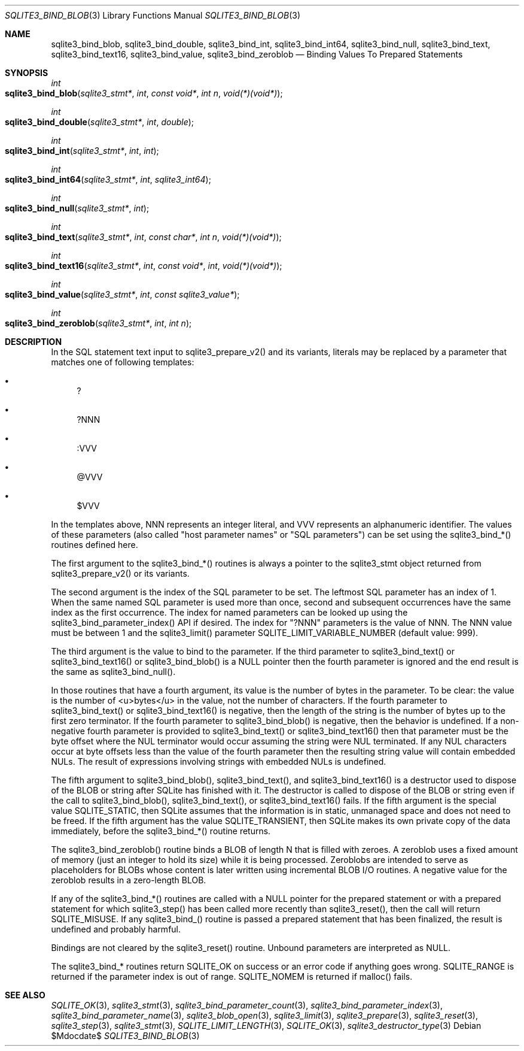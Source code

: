 .Dd $Mdocdate$
.Dt SQLITE3_BIND_BLOB 3
.Os
.Sh NAME
.Nm sqlite3_bind_blob ,
.Nm sqlite3_bind_double ,
.Nm sqlite3_bind_int ,
.Nm sqlite3_bind_int64 ,
.Nm sqlite3_bind_null ,
.Nm sqlite3_bind_text ,
.Nm sqlite3_bind_text16 ,
.Nm sqlite3_bind_value ,
.Nm sqlite3_bind_zeroblob
.Nd Binding Values To Prepared Statements
.Sh SYNOPSIS
.Ft int 
.Fo sqlite3_bind_blob
.Fa "sqlite3_stmt*"
.Fa "int"
.Fa "const void*"
.Fa "int n"
.Fa "void(*)(void*)"
.Fc
.Ft int 
.Fo sqlite3_bind_double
.Fa "sqlite3_stmt*"
.Fa "int"
.Fa "double"
.Fc
.Ft int 
.Fo sqlite3_bind_int
.Fa "sqlite3_stmt*"
.Fa "int"
.Fa "int"
.Fc
.Ft int 
.Fo sqlite3_bind_int64
.Fa "sqlite3_stmt*"
.Fa "int"
.Fa "sqlite3_int64"
.Fc
.Ft int 
.Fo sqlite3_bind_null
.Fa "sqlite3_stmt*"
.Fa "int"
.Fc
.Ft int 
.Fo sqlite3_bind_text
.Fa "sqlite3_stmt*"
.Fa "int"
.Fa "const char*"
.Fa "int n"
.Fa "void(*)(void*)"
.Fc
.Ft int 
.Fo sqlite3_bind_text16
.Fa "sqlite3_stmt*"
.Fa "int"
.Fa "const void*"
.Fa "int"
.Fa "void(*)(void*)"
.Fc
.Ft int 
.Fo sqlite3_bind_value
.Fa "sqlite3_stmt*"
.Fa "int"
.Fa "const sqlite3_value*"
.Fc
.Ft int 
.Fo sqlite3_bind_zeroblob
.Fa "sqlite3_stmt*"
.Fa "int"
.Fa "int n"
.Fc
.Sh DESCRIPTION
In the SQL statement text input to sqlite3_prepare_v2()
and its variants, literals may be replaced by a parameter
that matches one of following templates: 
.Bl -bullet
.It
? 
.It
?NNN 
.It
:VVV 
.It
@VVV 
.It
$VVV 
.El
.Pp
In the templates above, NNN represents an integer literal, and VVV
represents an alphanumeric identifier.
The values of these parameters (also called "host parameter names"
or "SQL parameters") can be set using the sqlite3_bind_*() routines
defined here.
.Pp
The first argument to the sqlite3_bind_*() routines is always a pointer
to the sqlite3_stmt object returned from sqlite3_prepare_v2()
or its variants.
.Pp
The second argument is the index of the SQL parameter to be set.
The leftmost SQL parameter has an index of 1.
When the same named SQL parameter is used more than once, second and
subsequent occurrences have the same index as the first occurrence.
The index for named parameters can be looked up using the sqlite3_bind_parameter_index()
API if desired.
The index for "?NNN" parameters is the value of NNN.
The NNN value must be between 1 and the sqlite3_limit()
parameter SQLITE_LIMIT_VARIABLE_NUMBER
(default value: 999).
.Pp
The third argument is the value to bind to the parameter.
If the third parameter to sqlite3_bind_text() or sqlite3_bind_text16()
or sqlite3_bind_blob() is a NULL pointer then the fourth parameter
is ignored and the end result is the same as sqlite3_bind_null().
.Pp
In those routines that have a fourth argument, its value is the number
of bytes in the parameter.
To be clear: the value is the number of <u>bytes</u> in the value,
not the number of characters.
If the fourth parameter to sqlite3_bind_text() or sqlite3_bind_text16()
is negative, then the length of the string is the number of bytes up
to the first zero terminator.
If the fourth parameter to sqlite3_bind_blob() is negative, then the
behavior is undefined.
If a non-negative fourth parameter is provided to sqlite3_bind_text()
or sqlite3_bind_text16() then that parameter must be the byte offset
where the NUL terminator would occur assuming the string were NUL terminated.
If any NUL characters occur at byte offsets less than the value of
the fourth parameter then the resulting string value will contain embedded
NULs.
The result of expressions involving strings with embedded NULs is undefined.
.Pp
The fifth argument to sqlite3_bind_blob(), sqlite3_bind_text(), and
sqlite3_bind_text16() is a destructor used to dispose of the BLOB or
string after SQLite has finished with it.
The destructor is called to dispose of the BLOB or string even if the
call to sqlite3_bind_blob(), sqlite3_bind_text(), or sqlite3_bind_text16()
fails.
If the fifth argument is the special value SQLITE_STATIC,
then SQLite assumes that the information is in static, unmanaged space
and does not need to be freed.
If the fifth argument has the value SQLITE_TRANSIENT,
then SQLite makes its own private copy of the data immediately, before
the sqlite3_bind_*() routine returns.
.Pp
The sqlite3_bind_zeroblob() routine binds a BLOB of length N that is
filled with zeroes.
A zeroblob uses a fixed amount of memory (just an integer to hold its
size) while it is being processed.
Zeroblobs are intended to serve as placeholders for BLOBs whose content
is later written using  incremental BLOB I/O routines.
A negative value for the zeroblob results in a zero-length BLOB.
.Pp
If any of the sqlite3_bind_*() routines are called with a NULL pointer
for the prepared statement or with a prepared statement
for which sqlite3_step() has been called more recently
than sqlite3_reset(), then the call will return SQLITE_MISUSE.
If any sqlite3_bind_() routine is passed a prepared statement
that has been finalized, the result is undefined and probably harmful.
.Pp
Bindings are not cleared by the sqlite3_reset() routine.
Unbound parameters are interpreted as NULL.
.Pp
The sqlite3_bind_* routines return SQLITE_OK on success or
an error code if anything goes wrong.
SQLITE_RANGE is returned if the parameter index is out
of range.
SQLITE_NOMEM is returned if malloc() fails.
.Pp
.Sh SEE ALSO
.Xr SQLITE_OK 3 ,
.Xr sqlite3_stmt 3 ,
.Xr sqlite3_bind_parameter_count 3 ,
.Xr sqlite3_bind_parameter_index 3 ,
.Xr sqlite3_bind_parameter_name 3 ,
.Xr sqlite3_blob_open 3 ,
.Xr sqlite3_limit 3 ,
.Xr sqlite3_prepare 3 ,
.Xr sqlite3_reset 3 ,
.Xr sqlite3_step 3 ,
.Xr sqlite3_stmt 3 ,
.Xr SQLITE_LIMIT_LENGTH 3 ,
.Xr SQLITE_OK 3 ,
.Xr sqlite3_destructor_type 3

